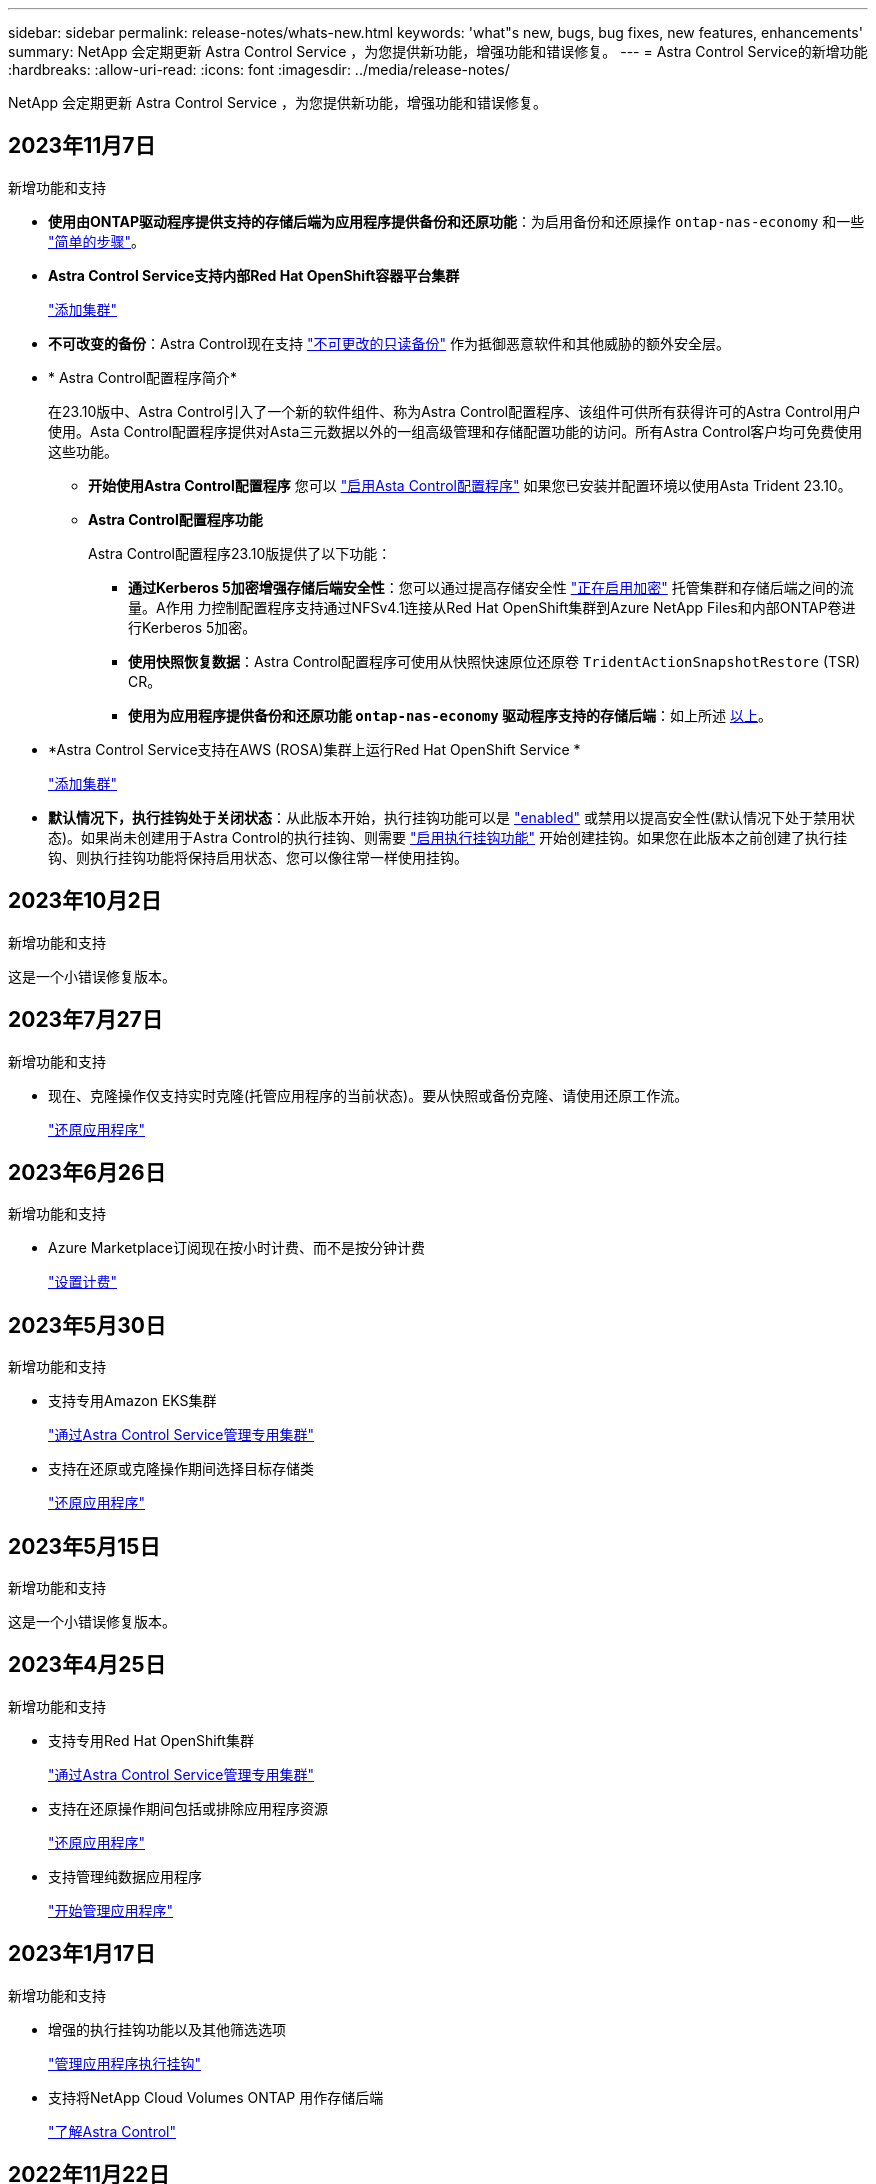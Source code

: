 ---
sidebar: sidebar 
permalink: release-notes/whats-new.html 
keywords: 'what"s new, bugs, bug fixes, new features, enhancements' 
summary: NetApp 会定期更新 Astra Control Service ，为您提供新功能，增强功能和错误修复。 
---
= Astra Control Service的新增功能
:hardbreaks:
:allow-uri-read: 
:icons: font
:imagesdir: ../media/release-notes/


[role="lead"]
NetApp 会定期更新 Astra Control Service ，为您提供新功能，增强功能和错误修复。



== 2023年11月7日

[[nas-eco-backup-restore]]
.新增功能和支持
* *使用由ONTAP驱动程序提供支持的存储后端为应用程序提供备份和还原功能*：为启用备份和还原操作 `ontap-nas-economy` 和一些 link:../use/protect-apps.html#enable-backup-and-restore-for-ontap-nas-economy-operations["简单的步骤"^]。
* *Astra Control Service支持内部Red Hat OpenShift容器平台集群*
+
link:../use/restore-apps.html["添加集群"^]

* *不可改变的备份*：Astra Control现在支持 link:../concepts/data-protection.html#immutable-backups["不可更改的只读备份"^] 作为抵御恶意软件和其他威胁的额外安全层。
* * Astra Control配置程序简介*
+
在23.10版中、Astra Control引入了一个新的软件组件、称为Astra Control配置程序、该组件可供所有获得许可的Astra Control用户使用。Asta Control配置程序提供对Asta三元数据以外的一组高级管理和存储配置功能的访问。所有Astra Control客户均可免费使用这些功能。

+
** *开始使用Astra Control配置程序*
您可以 link:../use/enable-acp.html["启用Asta Control配置程序"^] 如果您已安装并配置环境以使用Asta Trident 23.10。
** *Astra Control配置程序功能*
+
Astra Control配置程序23.10版提供了以下功能：

+
*** *通过Kerberos 5加密增强存储后端安全性*：您可以通过提高存储安全性 link:../use-acp/configure-storage-backend-encryption.html["正在启用加密"^] 托管集群和存储后端之间的流量。A作用 力控制配置程序支持通过NFSv4.1连接从Red Hat OpenShift集群到Azure NetApp Files和内部ONTAP卷进行Kerberos 5加密。
*** *使用快照恢复数据*：Astra Control配置程序可使用从快照快速原位还原卷 `TridentActionSnapshotRestore` (TSR) CR。
*** *使用为应用程序提供备份和还原功能 `ontap-nas-economy` 驱动程序支持的存储后端*：如上所述 <<nas-eco-backup-restore,以上>>。




* *Astra Control Service支持在AWS (ROSA)集群上运行Red Hat OpenShift Service *
+
link:../use/restore-apps.html["添加集群"^]

* *默认情况下，执行挂钩处于关闭状态*：从此版本开始，执行挂钩功能可以是 link:../use/manage-app-execution-hooks.html#enable-the-execution-hooks-feature["enabled"] 或禁用以提高安全性(默认情况下处于禁用状态)。如果尚未创建用于Astra Control的执行挂钩、则需要 link:../use/manage-app-execution-hooks.html#enable-the-execution-hooks-feature["启用执行挂钩功能"^] 开始创建挂钩。如果您在此版本之前创建了执行挂钩、则执行挂钩功能将保持启用状态、您可以像往常一样使用挂钩。




== 2023年10月2日

.新增功能和支持
这是一个小错误修复版本。



== 2023年7月27日

.新增功能和支持
* 现在、克隆操作仅支持实时克隆(托管应用程序的当前状态)。要从快照或备份克隆、请使用还原工作流。
+
link:../use/restore-apps.html["还原应用程序"^]





== 2023年6月26日

.新增功能和支持
* Azure Marketplace订阅现在按小时计费、而不是按分钟计费
+
link:../use/set-up-billing.html["设置计费"^]





== 2023年5月30日

.新增功能和支持
* 支持专用Amazon EKS集群
+
link:../get-started/manage-private-cluster.html["通过Astra Control Service管理专用集群"^]

* 支持在还原或克隆操作期间选择目标存储类
+
link:../use/restore-apps.html["还原应用程序"^]





== 2023年5月15日

.新增功能和支持
这是一个小错误修复版本。



== 2023年4月25日

.新增功能和支持
ifdef::azure[]

endif::azure[]

* 支持专用Red Hat OpenShift集群
+
link:../get-started/manage-private-cluster.html["通过Astra Control Service管理专用集群"^]

* 支持在还原操作期间包括或排除应用程序资源
+
link:../use/restore-apps.html#filter-resources-during-an-application-restore["还原应用程序"^]

* 支持管理纯数据应用程序
+
link:../use/manage-apps.html["开始管理应用程序"^]





== 2023年1月17日

.新增功能和支持
* 增强的执行挂钩功能以及其他筛选选项
+
link:../use/manage-app-execution-hooks.html["管理应用程序执行挂钩"^]

* 支持将NetApp Cloud Volumes ONTAP 用作存储后端
+
link:../get-started/intro.html["了解Astra Control"^]





== 2022年11月22日

.新增功能和支持
* 支持跨多个命名空间的应用程序
+
link:../use/manage-apps.html["定义应用程序"^]

* 支持在应用程序定义中包括集群资源
+
link:../use/manage-apps.html["定义应用程序"^]

* 增强了备份、还原和克隆操作的进度报告功能
+
link:../use/monitor-running-tasks.html["监控正在运行的任务"^]

* 支持管理已安装兼容版本的Astra Trident的集群
+
link:../get-started/add-first-cluster.html["从 Astra Control Service 开始管理 Kubernetes 集群"^]

* 支持在一个Astra Control Service帐户中管理多个云提供商订阅
+
link:../use/manage-cloud-instances.html["管理云实例"^]

* 支持将公共云环境中托管的自管理Kubernetes集群添加到Astra Control Service
+
link:../get-started/add-first-cluster.html["从 Astra Control Service 开始管理 Kubernetes 集群"^]

* 现在、Astra控制服务的计费按命名空间计费、而不是按应用程序计费
+
link:../use/set-up-billing.html["设置计费"^]

* 支持通过AWS Marketplace订阅Astra Control Service基于期限的服务
+
link:../use/set-up-billing.html["设置计费"^]



.已知问题和限制
* link:../release-notes/known-issues.html["此版本的已知问题"^]
* link:../release-notes/known-limitations.html["此版本的已知限制"^]




== 2022年9月7日

此版本为Astra Control Service基础架构提供了稳定性和故障恢复能力增强功能。



== 2022年8月10日

此版本包含以下新增功能和增强功能：

* 改进的应用程序管理工作流改进的应用程序管理工作流提高了定义由Astra Control管理的应用程序的灵活性。
+
link:../use/manage-apps.html#define-apps["管理应用程序"^]



ifdef::aws[]

* 支持Amazon Web Services集群Astra Control Service现在可以管理在Amazon Elastic Kubernetes Service托管的集群上运行的应用程序。您可以将集群配置为使用Amazon Elastic Block Store或Amazon FSx for NetApp ONTAP 作为存储后端。
+
link:../get-started/set-up-amazon-web-services.html["设置Amazon Web Services"^]



endif::aws[]

* 增强的执行挂钩除了快照前和快照后执行挂钩之外、您现在还可以配置以下类型的执行挂钩：
+
** 预备份
** 备份后
** 还原后
+
除了其他改进之外、Astra Control现在还支持对多个执行挂钩使用同一个脚本。

+

NOTE: 此版本已删除NetApp为特定应用程序提供的默认快照前和快照后执行挂钩。如果您不为快照提供自己的执行挂钩、则Astra控制服务将仅从2022年8月4日开始创建崩溃状态一致的快照。请访问 https://github.com/NetApp/Verda["NetApp Verda GitHub存储库"^] 示例执行钩脚本、您可以根据环境进行修改。

+
link:../use/manage-app-execution-hooks.html["管理应用程序执行挂钩"^]





ifdef::azure[]

* Azure Marketplace支持您现在可以通过Azure Marketplace注册到Astra Control Service。


endif::azure[]

* 选择云提供商阅读Astra Control Service文档时、您现在可以选择页面右上角的云提供商。您将看到仅与您选择的云提供商相关的文档。
+
image:select-cloud-provider.png["Cloud Provider下拉菜单的屏幕截图、您可以从中选择云提供商以获取云提供商专用文档。"]





== 2022年4月26日

此版本包含以下新增功能和增强功能：

* 命名空间基于角色的访问控制(RBAC) Astra控制服务现在支持向成员或查看器用户分配命名空间约束。
+
link:../learn/user-roles-namespaces.html["命名空间基于角色的访问控制（ RBAC ）"^]



ifdef::azure[]

* Azure Active Directory支持Astra控制服务支持使用Azure Active Directory进行身份验证和身份管理的AKS集群。
+
link:../get-started/add-first-cluster.html["从 Astra Control Service 开始管理 Kubernetes 集群"^]

* 支持专用AKS集群现在、您可以管理使用专用IP地址的AKS集群。
+
link:../get-started/add-first-cluster.html["从 Astra Control Service 开始管理 Kubernetes 集群"^]



endif::azure[]

* 从Astra Control中删除存储分段现在、您可以从Astra Control Service中删除存储分段。
+
link:../use/manage-buckets.html["删除存储分段"^]





== 2021年12月14日

此版本包含以下新增功能和增强功能：

* 新的存储后端选项


endif::gcp[]

endif::azure[]

* 原位应用程序还原现在、您可以通过还原到同一集群和命名空间来原位还原应用程序的快照、克隆或备份。
+
link:../use/restore-apps.html["还原应用程序"^]

* 使用执行挂钩的脚本事件Astra Control支持自定义脚本、您可以在为应用程序创建快照之前或之后运行这些脚本。这样，您就可以执行暂停数据库事务等任务，以使数据库应用程序的快照保持一致。
+
link:../use/manage-app-execution-hooks.html["管理应用程序执行挂钩"^]

* 操作员部署的应用程序Astra Control支持一些与操作员一起部署的应用程序。
+
link:../use/manage-apps.html#app-management-requirements["开始管理应用程序"^]



ifdef::azure[]

* 具有资源组范围的服务主体Astra控制服务现在支持使用资源组范围的服务主体。
+
link:../get-started/set-up-microsoft-azure-with-anf.html#create-an-azure-service-principal-2["创建 Azure 服务主体"^]



endif::azure[]



== 2021 年 8 月 5 日

此版本包含以下新增功能和增强功能：

* Astra Control Center Astra Control现在可采用新的部署模式。_Astra Control Center_ 是一款自行管理的软件，您可以在数据中心内安装和操作该软件，以便管理内部 Kubernetes 集群的 Kubernetes 应用程序生命周期管理。
+
了解更多信息。 https://docs.netapp.com/us-en/astra-control-center["转至Astra控制中心文档"^]。

* 自带存储分段现在、您可以通过添加其他存储分段以及更改云提供商中Kubernetes集群的默认存储分段来管理Astra用于备份和克隆的存储分段。
+
link:../use/manage-buckets.html["管理存储分段"^]





== 2021 年 6 月 2 日

ifdef::gcp[]

此版本包含错误修复以及 Google Cloud 支持的以下增强功能。

* 支持共享VPC现在、您可以使用共享VPC网络配置管理GCP项目中的GKEE集群。
* 现在、如果使用CVS服务类型Astra Control Service、则CVS服务类型的永久性卷大小将在使用CVS服务类型时创建最小大小为300 GiB的永久性卷。
+
link:../learn/choose-class-and-size.html["了解 Astra 控制服务如何使用适用于 Google Cloud 的 Cloud Volumes Service 作为永久性卷的存储后端"^]。

* 现在、GKE-工作节点支持容器优化操作系统容器优化操作系统。这是对 Ubuntu 支持的补充。
+
link:../get-started/set-up-google-cloud.html#gke-cluster-requirements["了解有关 GKEE 集群要求的更多信息"^]。



endif::gcp[]



== 2021 年 4 月 15 日

此版本包含以下新增功能和增强功能：

ifdef::azure[]

* 现在、支持AKS集群Astra控制服务可以管理Azure Kubernetes Service (AKS)中受管Kubernetes集群上运行的应用程序。
+
link:../get-started/set-up-microsoft-azure-with-anf.html["了解如何开始使用"^]。



endif::azure[]

* REST API Astra Control REST API现在可供使用。API 基于现代技术和当前最佳实践。
+
https://docs.netapp.com/us-en/astra-automation["了解如何使用 REST API 自动执行应用程序数据生命周期管理"^]。

* 每年订阅Astra Control Service现在可提供_Premium订阅_。
+
按折扣价预付费，每年订阅一次，您可以在每个应用程序软件包中管理多达 10 个应用程序。请联系 NetApp 销售部门，根据您的组织需要购买任意数量的软件包—例如，从 Astra Control Service 购买 3 个软件包来管理 30 个应用程序。

+
如果您管理的应用程序超过年度订阅所允许的数量，则每个应用程序的超额费用为每分钟 0.005 美元（与高级 PayGo 相同）。

+
link:../get-started/intro.html#pricing["了解有关 Astra Control 服务定价的更多信息"^]。

* 命名空间和应用程序可视化我们改进了"发现的应用程序"页面、以更好地显示命名空间和应用程序之间的层次结构。只需展开一个命名空间即可查看该命名空间中包含的应用程序。
+
link:../use/manage-apps.html["了解有关管理应用程序的更多信息"^]。

+
image:screenshot-group.gif["\"Apps\" 页面的屏幕截图，其中已选择 \"Discovered （已发现） \" 选项卡。"]

* 用户界面增强功能数据保护向导已进行了增强、易于使用。例如，我们优化了保护策略向导，以便在定义保护计划时更轻松地查看该计划。
+
image:screenshot-protection-policy.gif["配置保护策略对话框的屏幕截图，您可以在其中启用每小时，每天，每周和每月计划。"]

* 活动增强功能我们可以更轻松地在您的Astra Control帐户中查看有关活动的详细信息。
+
** 按受管应用程序，严重性级别，用户和时间范围筛选活动列表。
** 将您的 Astra Control 帐户活动下载到 CSV 文件中。
** 选择集群或应用程序后，直接从集群页面或应用程序页面查看活动。
+
link:../use/monitor-account-activity.html["了解有关查看帐户活动的更多信息"^]。







== 2021年3月1日

ifdef::gcp[]

Astra Control Service 现在支持 https://cloud.google.com/solutions/partners/netapp-cloud-volumes/service-types["_CVS_ 服务类型"^] 借助适用于 Google Cloud 的 Cloud Volumes Service 。这是对 _cvs-Performance_ 服务类型的补充。请注意， Astra 控制服务使用适用于 Google Cloud 的 Cloud Volumes Service 作为永久性卷的存储后端。

此增强功能意味着， Astra Control Service 现在可以管理在 _any_ 中运行的 Kubernetes 集群的应用程序数据 https://cloud.netapp.com/cloud-volumes-global-regions#cvsGcp["支持 Cloud Volumes Service 的 Google 云区域"^]。

如果您可以灵活地在 Google Cloud 区域之间进行选择，则可以根据性能要求选择 CVS 或 CVS-Performance 。 link:../learn/choose-class-and-size.html["了解有关选择服务类型的更多信息"^]。

endif::gcp[]



== 2021年1月25日

我们很高兴地宣布， Astra 控制服务现已全面上市。我们采纳了从测试版收到的许多反馈，并进行了一些其他显著的改进。

* 现在，您可以通过计费从免费计划过渡到高级计划。 link:../use/set-up-billing.html["了解有关计费的更多信息"^]。
* 现在，使用 CVS-Performance 服务类型时， Astra Control Service 会创建最小大小为 100 GiB 的永久性卷。
* Astra Control Service 现在可以更快地发现应用程序。
* 现在，您可以自行创建和删除帐户。
* 当 Astra 控制服务无法再访问 Kubernetes 集群时，我们改进了通知功能。
+
这些通知非常重要，因为 Astra Control Service 无法管理已断开连接的集群的应用程序。





== 2020年12月17日(测试版更新)

我们主要关注错误修复以改善您的体验，但我们还进行了一些其他显著的改进：

* 当您将第一个 Kubernetes 计算添加到 Astra Control Service 时，现在将在集群所在的地理位置创建对象存储。
* 现在，当您在计算级别查看存储详细信息时，可以查看有关永久性卷的详细信息。
+
image:screenshot-compute-pvs.gif["配置到 Kubernetes 集群的永久性卷的屏幕截图。"]

* 我们添加了一个选项，用于从现有快照或备份还原应用程序。
+
image:screenshot-app-restore.gif["应用程序的数据保护选项卡的屏幕截图，您可以在其中选择操作下拉列表以选择还原应用程序。"]

* 如果删除了 Astra Control Service 正在管理的 Kubernetes 集群，则该集群现在将显示为 * 已删除 * 状态。然后，您可以从 Astra Control Service 中删除此集群。
* 现在，帐户所有者可以修改为其他用户分配的角色。
* 我们添加了一个计费部分，该部分将在发布 Astra 控制服务以实现通用可用性（ GA ）时启用。

